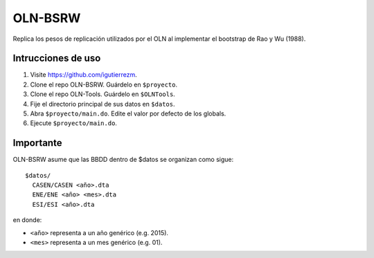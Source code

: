 OLN-BSRW
========

Replica los pesos de replicación utilizados por el OLN al implementar el
bootstrap de Rao y Wu (1988).

Intrucciones de uso
-------------------

1. Visite https://github.com/igutierrezm.
2. Clone el repo OLN-BSRW. Guárdelo en ``$proyecto``.
3. Clone el repo OLN-Tools. Guárdelo en ``$OLNTools``.
4. Fije el directorio principal de sus datos en ``$datos``.
5. Abra ``$proyecto/main.do``. Edite el valor por defecto de los globals.
6. Ejecute ``$proyecto/main.do``.

Importante
----------

OLN-BSRW asume que las BBDD dentro de $datos se organizan como sigue::

  $datos/
    CASEN/CASEN <año>.dta
    ENE/ENE <año> <mes>.dta
    ESI/ESI <año>.dta

en donde:

- ``<año>`` representa a un año genérico (e.g. 2015).
- ``<mes>`` representa a un mes genérico (e.g. 01).
